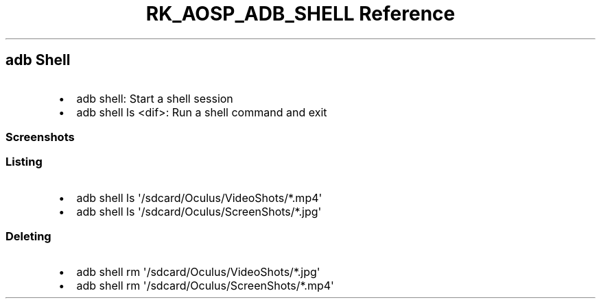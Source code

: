 .\" Automatically generated by Pandoc 3.6.3
.\"
.TH "RK_AOSP_ADB_SHELL Reference" "" "" ""
.SH \f[CR]adb\f[R] Shell
.IP \[bu] 2
\f[CR]adb shell\f[R]: Start a shell session
.IP \[bu] 2
\f[CR]adb shell ls <dif>\f[R]: Run a shell command and exit
.SS Screenshots
.SS Listing
.IP \[bu] 2
\f[CR]adb shell ls \[aq]/sdcard/Oculus/VideoShots/*.mp4\[aq]\f[R]
.IP \[bu] 2
\f[CR]adb shell ls \[aq]/sdcard/Oculus/ScreenShots/*.jpg\[aq]\f[R]
.SS Deleting
.IP \[bu] 2
\f[CR]adb shell rm \[aq]/sdcard/Oculus/VideoShots/*.jpg\[aq]\f[R]
.IP \[bu] 2
\f[CR]adb shell rm \[aq]/sdcard/Oculus/ScreenShots/*.mp4\[aq]\f[R]
